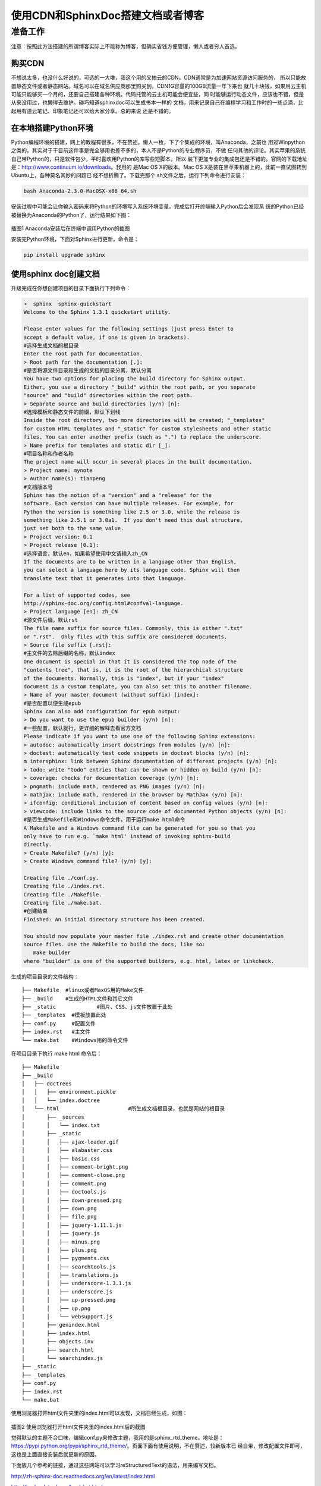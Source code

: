 ============================================================
使用CDN和SphinxDoc搭建文档或者博客
============================================================

------------------------
准备工作
------------------------

注意：按照此方法搭建的所谓博客实际上不能称为博客，但确实省钱方便管理，懒人或者穷人首选。

^^^^^^^^^^^^^^^^^^
购买CDN
^^^^^^^^^^^^^^^^^^

不想说太多，也没什么好说的，可选的一大堆，我这个用的又拍云的CDN。CDN通常是为加速网站资源访问服务的，
所以只能放置静态文件或者静态网站。域名可以在域名供应商那里购买到，CDN1G容量的100GB流量一年下来也
就几十块钱，如果用云主机可能只能够买一个月的，还要自己搭建各种环境。代码托管的云主机可能会便宜些，同
时能够运行动态文件，应该也不错，但是从来没用过，也懒得去维护。碰巧知道sphinxdoc可以生成书本一样的
文档，用来记录自己在编程学习和工作时的一些点滴，比起用有道云笔记、印象笔记还可以给大家分享。总的来说
还是不错的。

^^^^^^^^^^^^^^^^^^^^^^^^^^^^
在本地搭建Python环境
^^^^^^^^^^^^^^^^^^^^^^^^^^^^

Python编程环境的搭建，网上的教程有很多，不在赘述。懒人一枚，下了个集成的环境，叫Anaconda，之前也
用过Winpython之类的。其实对于干目前这件事是完全够用也差不多的，本人不是Python的专业程序员，不做
任何其他的评论。其实苹果的系统自己带Python的，只是软件包少，平时喜欢用Python的库写些短脚本，所以
装下更加专业的集成包还是不错的。官网的下载地址是：http://www.continuum.io/downloads。我用的
是Mac OS X的版本。Mac OS X是装在黑苹果机器上的，此前一直试图转到Ubuntu上，各种莫名其妙的问题已
经不想折腾了。下载完那个.sh文件之后，运行下列命令进行安装：

.. code-block:: sh

	bash Anaconda-2.3.0-MacOSX-x86_64.sh

安装过程中可能会让你输入密码来将Python的环境写入系统环境变量。完成后打开终端输入Python后会发现系
统的Python已经被替换为Anaconda的Python了，运行结果如下图：

.. _fig_0101: 
.. figure:: _static/python_install.png
	
插图1 Anaconda安装后在终端中调用Python的截图

安装完Python环境，下面对Sphinx进行更新，命令是：

.. code-block:: sh
	
	pip install upgrade sphinx

^^^^^^^^^^^^^^^^^^^^^^^^^^^^
使用sphinx doc创建文档
^^^^^^^^^^^^^^^^^^^^^^^^^^^^

升级完成在你想创建项目的目录下面执行下列命令：

.. code-block:: sh

	➜  sphinx  sphinx-quickstart
	Welcome to the Sphinx 1.3.1 quickstart utility.

	Please enter values for the following settings (just press Enter to
	accept a default value, if one is given in brackets).
	#选择生成文档的根目录
	Enter the root path for documentation.
	> Root path for the documentation [.]:
	#是否将源文件目录和生成的文档的目录分离，默认分离
	You have two options for placing the build directory for Sphinx output.
	Either, you use a directory "_build" within the root path, or you separate
	"source" and "build" directories within the root path.
	> Separate source and build directories (y/n) [n]:
	#选择模板和静态文件的前缀，默认下划线
	Inside the root directory, two more directories will be created; "_templates"
	for custom HTML templates and "_static" for custom stylesheets and other static
	files. You can enter another prefix (such as ".") to replace the underscore.
	> Name prefix for templates and static dir [_]:
	#项目名称和作者名称
	The project name will occur in several places in the built documentation.
	> Project name: mynote
	> Author name(s): tianpeng
	#文档版本号
	Sphinx has the notion of a "version" and a "release" for the
	software. Each version can have multiple releases. For example, for
	Python the version is something like 2.5 or 3.0, while the release is
	something like 2.5.1 or 3.0a1.  If you don't need this dual structure,
	just set both to the same value.
	> Project version: 0.1
	> Project release [0.1]:
	#选择语言，默认en，如果希望使用中文请输入zh_CN
	If the documents are to be written in a language other than English,
	you can select a language here by its language code. Sphinx will then
	translate text that it generates into that language.

	For a list of supported codes, see
	http://sphinx-doc.org/config.html#confval-language.
	> Project language [en]: zh_CN
	#源文件后缀，默认rst
	The file name suffix for source files. Commonly, this is either ".txt"
	or ".rst".  Only files with this suffix are considered documents.
	> Source file suffix [.rst]:
	#主文件的去除后缀的名称，默认index
	One document is special in that it is considered the top node of the
	"contents tree", that is, it is the root of the hierarchical structure
	of the documents. Normally, this is "index", but if your "index"
	document is a custom template, you can also set this to another filename.
	> Name of your master document (without suffix) [index]:
	#是否配置以便生成epub
	Sphinx can also add configuration for epub output:
	> Do you want to use the epub builder (y/n) [n]:
	#一些配置，默认就行，更详细的解释去看官方文档
	Please indicate if you want to use one of the following Sphinx extensions:
	> autodoc: automatically insert docstrings from modules (y/n) [n]:
	> doctest: automatically test code snippets in doctest blocks (y/n) [n]:
	m intersphinx: link between Sphinx documentation of different projects (y/n) [n]:
	> todo: write "todo" entries that can be shown or hidden on build (y/n) [n]:
	> coverage: checks for documentation coverage (y/n) [n]:
	> pngmath: include math, rendered as PNG images (y/n) [n]:
	> mathjax: include math, rendered in the browser by MathJax (y/n) [n]:
	> ifconfig: conditional inclusion of content based on config values (y/n) [n]:
	> viewcode: include links to the source code of documented Python objects (y/n) [n]:
	#是否生成Makefile和Windows命令文件，用于运行make html命令
	A Makefile and a Windows command file can be generated for you so that you
	only have to run e.g. `make html' instead of invoking sphinx-build
	directly.
	> Create Makefile? (y/n) [y]:
	> Create Windows command file? (y/n) [y]:

	Creating file ./conf.py.
	Creating file ./index.rst.
	Creating file ./Makefile.
	Creating file ./make.bat.
	#创建结束
	Finished: An initial directory structure has been created.

	You should now populate your master file ./index.rst and create other documentation
	source files. Use the Makefile to build the docs, like so:
	   make builder
	where "builder" is one of the supported builders, e.g. html, latex or linkcheck.

生成的项目目录的文件结构：
::

	├── Makefile  #linux或者MaxOS用的Make文件
	├── _build    #生成的HTML文件和其它文件
	├── _static		#图片、CSS、js文件放置于此处
	├── _templates	#模板放置此处
	├── conf.py     #配置文件
	├── index.rst	#主文件
	└── make.bat    #Windows用的命令文件

在项目目录下执行 make html 命令后：
::

	├── Makefile
	├── _build
	│   ├── doctrees
	│   │   ├── environment.pickle
	│   │   └── index.doctree
	│   └── html                      #所生成文档根目录，也就是网站的根目录
	│       ├── _sources
	│       │   └── index.txt
	│       ├── _static
	│       │   ├── ajax-loader.gif
	│       │   ├── alabaster.css
	│       │   ├── basic.css
	│       │   ├── comment-bright.png
	│       │   ├── comment-close.png
	│       │   ├── comment.png
	│       │   ├── doctools.js
	│       │   ├── down-pressed.png
	│       │   ├── down.png
	│       │   ├── file.png
	│       │   ├── jquery-1.11.1.js
	│       │   ├── jquery.js
	│       │   ├── minus.png
	│       │   ├── plus.png
	│       │   ├── pygments.css
	│       │   ├── searchtools.js
	│       │   ├── translations.js
	│       │   ├── underscore-1.3.1.js
	│       │   ├── underscore.js
	│       │   ├── up-pressed.png
	│       │   ├── up.png
	│       │   └── websupport.js
	│       ├── genindex.html
	│       ├── index.html
	│       ├── objects.inv
	│       ├── search.html
	│       └── searchindex.js
	├── _static
	├── _templates
	├── conf.py
	├── index.rst
	└── make.bat

使用浏览器打开html文件夹里的index.html可以发现，文档已经生成，如图：

.. _fig_0102: 
.. figure:: _static/builded_project_on_browser.png

插图2 使用浏览器打开html文件夹里的index.html后的截图

觉得默认的主题不合口味，编辑conf.py来修改主题，我用的是sphinx_rtd_theme。地址是：
https://pypi.python.org/pypi/sphinx_rtd_theme/。页面下面有使用说明，不在赘述，较新版本已
经自带，修改配置文件即可，这也是上面直接安装后就更新的原因。

下面放几个参考的链接，通过这些网站可以学习reStructuredText的语法，用来编写文档。

http://zh-sphinx-doc.readthedocs.org/en/latest/index.html

http://jwch.sdut.edu.cn/book/rst.html

`官方网站 <http://sphinx-doc.org/>`_

